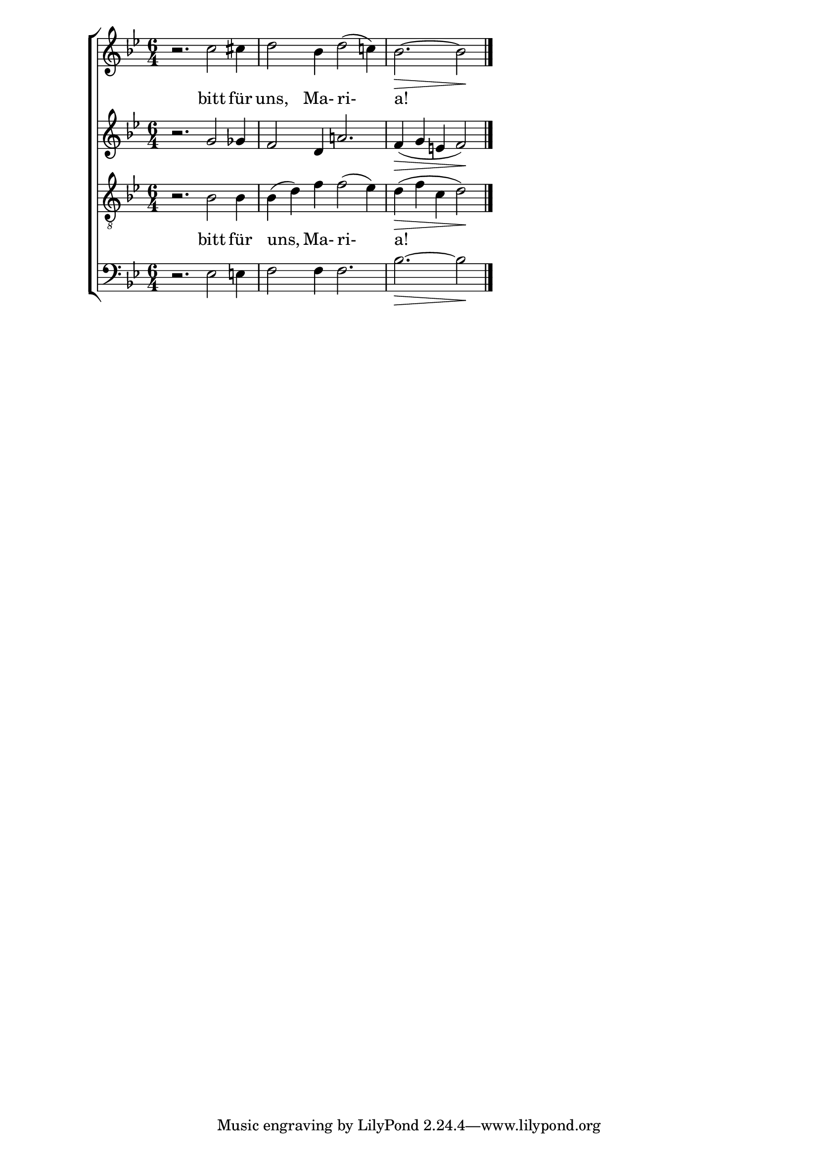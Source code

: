\new ChoirStaff {
	<<
	\new Staff \relative c''{
		\time 6/4
		\key bes \major
		r2. c2 cis4
		d2 bes4 d2( c!4)
		\partial 4*5 bes2.\> ~ bes2\!
		\bar "|."
	}
	\addlyrics { bitt für uns, Ma- ri- a! }
	
	\new Staff \relative c''{
		\key bes \major
		r2. g2 ges4
		f2 d4 a'!2.
		f4\> ( g e f2\! )
	}
	
	\new Staff \relative c'{
		\key bes \major
		\clef "G_8"
		r2. bes2 bes4 bes( d) f f2( ees4)
		d\> ( f c d2\!)
	}
	\addlyrics { bitt für uns, Ma- ri- a! }
	\new Staff \relative c{
		\clef bass \key bes \major
		r2. ees2 e4
		f2 f4 f2.
		bes2.\> ~ bes2\!
	}
	>>
}